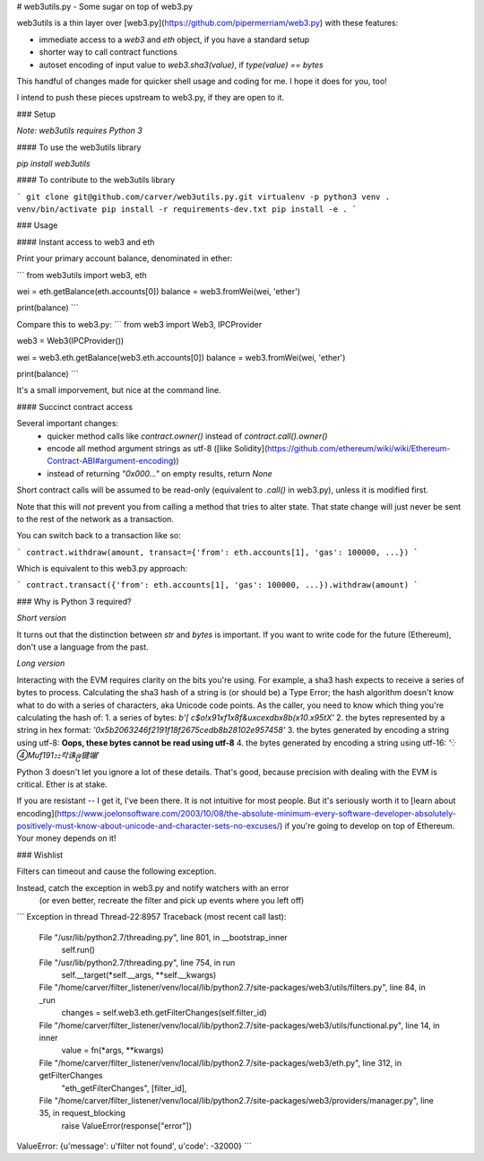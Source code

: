 
# web3utils.py - Some sugar on top of web3.py

web3utils is a thin layer over [web3.py](https://github.com/pipermerriam/web3.py)
with these features:

* immediate access to a `web3` and `eth` object, if you have a standard setup
* shorter way to call contract functions
* autoset encoding of input value to `web3.sha3(value)`, if `type(value) == bytes`

This handful of changes made for quicker shell usage and coding for me. I hope it does for you, too!

I intend to push these pieces upstream to web3.py, if they are open to it.

### Setup

*Note: web3utils requires Python 3*

#### To use the web3utils library

`pip install web3utils`


#### To contribute to the web3utils library

```
git clone git@github.com/carver/web3utils.py.git
virtualenv -p python3 venv
. venv/bin/activate
pip install -r requirements-dev.txt
pip install -e .
```

### Usage

#### Instant access to web3 and eth

Print your primary account balance, denominated in ether:

```
from web3utils import web3, eth

wei = eth.getBalance(eth.accounts[0])
balance = web3.fromWei(wei, 'ether')

print(balance)
```

Compare this to web3.py:
```
from web3 import Web3, IPCProvider

web3 = Web3(IPCProvider())

wei = web3.eth.getBalance(web3.eth.accounts[0])
balance = web3.fromWei(wei, 'ether')

print(balance)
```

It's a small imporvement, but nice at the command line.

#### Succinct contract access

Several important changes:
 * quicker method calls like `contract.owner()` instead of `contract.call().owner()`
 * encode all method argument strings as utf-8 ([like Solidity](https://github.com/ethereum/wiki/wiki/Ethereum-Contract-ABI#argument-encoding))
 * instead of returning `"0x000..."` on empty results, return `None`

Short contract calls will be assumed to be read-only (equivalent to `.call()` in web3.py),
unless it is modified first.

Note that this will *not* prevent you from calling a method that tries to alter state.
That state change will just never be sent to the rest of the network as a transaction.

You can switch back to a transaction like so:

```
contract.withdraw(amount, transact={'from': eth.accounts[1], 'gas': 100000, ...})
```

Which is equivalent to this web3.py approach:


```
contract.transact({'from': eth.accounts[1], 'gas': 100000, ...}).withdraw(amount)
```

### Why is Python 3 required?

*Short version*

It turns out that the distinction between `str` and `bytes` is important. If
you want to write code for the future (Ethereum), don't use a language from the past.

*Long version*

Interacting with the EVM requires clarity on the bits you're using. For example, a sha3 hash expects
to receive a series of bytes to process. Calculating the sha3 hash of a string is (or should be)
a Type Error; the hash algorithm doesn't know what to do with
a series of characters, aka Unicode code points. As the caller, you need to know which thing you're
calculating the hash of:
1. a series of bytes: `b'[ c$o!\x91\xf1\x8f&u\xce\xdb\x8b(\x10.\x95tX'`
2. the bytes represented by a string in hex format: `'0x5b2063246f2191f18f2675cedb8b28102e957458'`
3. the bytes generated by encoding a string using utf-8: **Oops, these bytes cannot be read using utf-8**
4. the bytes generated by encoding a string using utf-16: `'⁛④Ⅿ\uf191⚏칵诛ဨ键塴'`

Python 3 doesn't let you ignore a lot of these details. That's good, because precision with dealing
with the EVM is critical. Ether is at stake.

If you are resistant -- I get it, I've been there. It is not intuitive for most people. But it's
seriously worth it to [learn about
encoding](https://www.joelonsoftware.com/2003/10/08/the-absolute-minimum-every-software-developer-absolutely-positively-must-know-about-unicode-and-character-sets-no-excuses/) 
if you're going to develop on top of Ethereum. Your money depends on it!

### Wishlist

Filters can timeout and cause the following exception.

Instead, catch the exception in web3.py and notify watchers with an error
  (or even better, recreate the filter and pick up events where you left off)

```
Exception in thread Thread-22:8957
Traceback (most recent call last):
  File "/usr/lib/python2.7/threading.py", line 801, in __bootstrap_inner
    self.run()
  File "/usr/lib/python2.7/threading.py", line 754, in run
    self.__target(*self.__args, **self.__kwargs)
  File "/home/carver/filter_listener/venv/local/lib/python2.7/site-packages/web3/utils/filters.py", line 84, in _run
    changes = self.web3.eth.getFilterChanges(self.filter_id)
  File "/home/carver/filter_listener/venv/local/lib/python2.7/site-packages/web3/utils/functional.py", line 14, in inner
    value = fn(*args, **kwargs)
  File "/home/carver/filter_listener/venv/local/lib/python2.7/site-packages/web3/eth.py", line 312, in getFilterChanges
    "eth_getFilterChanges", [filter_id],
  File "/home/carver/filter_listener/venv/local/lib/python2.7/site-packages/web3/providers/manager.py", line 35, in request_blocking
    raise ValueError(response["error"])
ValueError: {u'message': u'filter not found', u'code': -32000}
```


